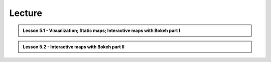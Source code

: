 Lecture
=======

.. admonition:: Lesson 5.1 - Visualization; Static maps; Interactive maps with Bokeh part I

    .. raw:: html

        <iframe width="560" height="315" src="https://www.youtube.com/embed/0DB3hdL42qY?start=1" frameborder="0" allowfullscreen></iframe>
        <p>Henrikki Tenkanen, University of Helsinki <a href="https://www.youtube.com/channel/UCGrJqJjVHGDV5l0XijSAN1Q/playlists">@ AutoGIS channel on Youtube</a>.</p>


.. admonition:: Lesson 5.2 - Interactive maps with Bokeh part II

    .. raw:: html

        <iframe width="560" height="315" src="https://www.youtube.com/embed/rXWqMkHrSyo?start=1" frameborder="0" allowfullscreen></iframe>
        <p>Henrikki Tenkanen, University of Helsinki <a href="https://www.youtube.com/channel/UCGrJqJjVHGDV5l0XijSAN1Q/playlists">@ AutoGIS channel on Youtube</a>.</p>
